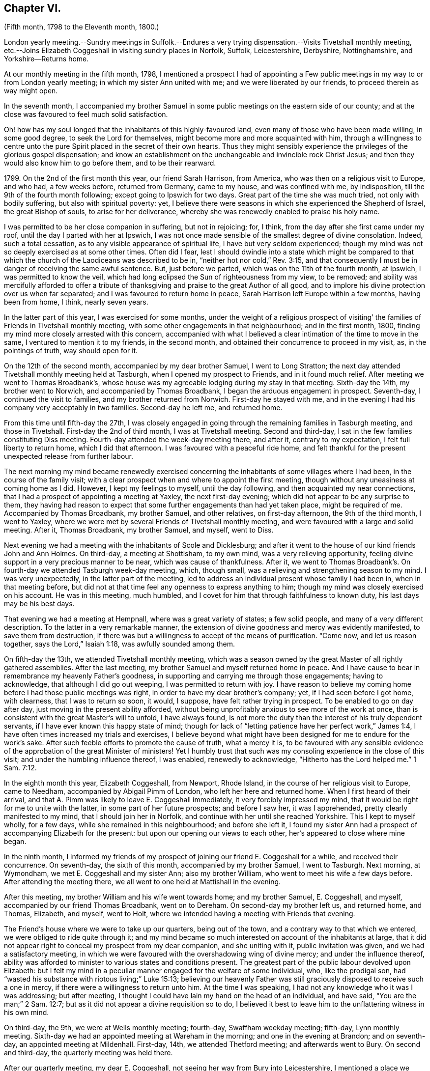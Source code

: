 == Chapter VI.

(Fifth month, 1798 to the Eleventh month, 1800.)

London yearly meeting.--Sundry meetings in Suffolk.--Endures a
very trying dispensation.--Visits Tivetshall monthly meeting,
etc.--Joins Elizabeth Coggeshall in visiting sundry places in Norfolk, Suffolk,
Leicestershire, Derbyshire, Nottinghamshire, and Yorkshire--Returns home.

At our monthly meeting in the fifth month, 1798,
I mentioned a prospect I had of appointing a Few public
meetings in my way to or from London yearly meeting;
in which my sister Ann united with me; and we were liberated by our friends,
to proceed therein as way might open.

In the seventh month,
I accompanied my brother Samuel in some public meetings on the eastern side of our county;
and at the close was favoured to feel much solid satisfaction.

Oh! how has my soul longed that the inhabitants of this highly-favoured land,
even many of those who have been made willing, in some good degree,
to seek the Lord for themselves, might become more and more acquainted with him,
through a willingness to centre unto the pure Spirit
placed in the secret of their own hearts.
Thus they might sensibly experience the privileges of the glorious gospel dispensation;
and know an establishment on the unchangeable and invincible rock Christ Jesus;
and then they would also know him to go before them, and to be their rearward.

1799+++.+++ On the 2nd of the first month this year, our friend Sarah Harrison, from America,
who was then on a religious visit to Europe, and who had, a few weeks before,
returned from Germany, came to my house, and was confined with me, by indisposition,
till the 9th of the fourth month following; except going to Ipswich for two days.
Great part of the time she was much tried, not only with bodily suffering,
but also with spiritual poverty: yet,
I believe there were seasons in which she experienced the Shepherd of Israel,
the great Bishop of souls, to arise for her deliverance,
whereby she was renewedly enabled to praise his holy name.

I was permitted to be her close companion in suffering, but not in rejoicing; for,
I think, from the day after she first came under my roof,
until the day I parted with her at Ipswich,
I was not once made sensible of the smallest degree of divine consolation.
Indeed, such a total cessation, as to any visible appearance of spiritual life,
I have but very seldom experienced;
though my mind was not so deeply exercised as at some other times.
Often did I fear,
lest I should dwindle into a state which might be compared to that
which the church of the Laodiceans was described to be in,
"`neither hot nor cold,`" Rev. 3:15,
and that consequently I must be in danger of receiving the same awful sentence.
But, just before we parted, which was on the 11th of the fourth month, at Ipswich,
I was permitted to know the veil,
which had long eclipsed the Sun of righteousness from my view, to be removed;
and ability was mercifully afforded to offer a tribute of
thanksgiving and praise to the great Author of all good,
and to implore his divine protection over us when far separated;
and I was favoured to return home in peace,
Sarah Harrison left Europe within a few months, having been from home, I think,
nearly seven years.

In the latter part of this year, I was exercised for some months,
under the weight of a religious prospect of visiting`'
the families of Friends in Tivetshall monthly meeting,
with some other engagements in that neighbourhood; and in the first month, 1800,
finding my mind more closely arrested with this concern,
accompanied with what I believed a clear intimation of the time to move in the same,
I ventured to mention it to my friends, in the second month,
and obtained their concurrence to proceed in my visit, as, in the pointings of truth,
way should open for it.

On the 12th of the second month, accompanied by my dear brother Samuel,
I went to Long Stratton;
the next day attended Tivetshall monthly meeting held at Tasburgh,
when I opened my prospect to Friends, and in it found much relief.
After meeting we went to Thomas Broadbank`'s,
whose house was my agreeable lodging during my stay in that meeting.
Sixth-day the 14th, my brother went to Norwich, and accompanied by Thomas Broadbank,
I began the arduous engagement in prospect.
Seventh-day, I continued the visit to families, and my brother returned from Norwich.
First-day he stayed with me,
and in the evening I had his company very acceptably in two families.
Second-day he left me, and returned home.

From this time until fifth-day the 27th,
I was closely engaged in going through the remaining families in Tasburgh meeting,
and those in Tivetshall.
First-day the 2nd of third month, I was at Tivetshall meeting.
Second and third-day, I sat in the few families constituting Diss meeting.
Fourth-day attended the week-day meeting there, and after it, contrary to my expectation,
I felt full liberty to return home, which I did that afternoon.
I was favoured with a peaceful ride home,
and felt thankful for the present unexpected release from further labour.

The next morning my mind became renewedly exercised concerning
the inhabitants of some villages where I had been,
in the course of the family visit;
with a clear prospect when and where to appoint the first meeting,
though without any uneasiness at coming home as I did.
However, I kept my feelings to myself, until the day following,
and then acquainted my near connections,
that I had a prospect of appointing a meeting at Yaxley, the next first-day evening;
which did not appear to be any surprise to them,
they having had reason to expect that some further engagements than had yet taken place,
might be required of me.
Accompanied by Thomas Broadbank, my brother Samuel, and other relatives,
on first-day afternoon, the 9th of the third month, I went to Yaxley,
where we were met by several Friends of Tivetshall monthly meeting,
and were favoured with a large and solid meeting.
After it, Thomas Broadbank, my brother Samuel, and myself, went to Diss.

Next evening we had a meeting with the inhabitants of Scole and Dicklesburg;
and after it went to the house of our kind friends John and Ann Holmes.
On third-day, a meeting at Shottisham, to my own mind, was a very relieving opportunity,
feeling divine support in a very precious manner to be near,
which was cause of thankfulness.
After it,
we went to Thomas Broadbank`'s. On fourth-day we attended Tasburgh week-day meeting,
which, though small, was a relieving and strengthening season to my mind.
I was very unexpectedly, in the latter part of the meeting,
led to address an individual present whose family I had been in,
when in that meeting before,
but did not at that time feel any openness to express anything to him;
though my mind was closely exercised on his account.
He was in this meeting, much humbled,
and I covet for him that through faithfulness to known duty,
his last days may be his best days.

That evening we had a meeting at Hempnall, where was a great variety of states;
a few solid people, and many of a very different description.
To the latter in a very remarkable manner,
the extension of divine goodness and mercy was evidently manifested,
to save them from destruction,
if there was but a willingness to accept of the means of purification.
"`Come now, and let us reason together, says the Lord,`" Isaiah 1:18,
was awfully sounded among them.

On fifth-day the 13th, we attended Tivetshall monthly meeting,
which was a season owned by the great Master of all rightly gathered assemblies.
After the last meeting, my brother Samuel and myself returned home in peace.
And I have cause to bear in remembrance my heavenly Father`'s goodness,
in supporting and carrying me through those engagements; having to acknowledge,
that although I did go out weeping, I was permitted to return with joy.
I have reason to believe my coming home before I had those public meetings was right,
in order to have my dear brother`'s company; yet, if I had seen before I got home,
with clearness, that I was to return so soon, it would, I suppose,
have felt rather trying in prospect.
To be enabled to go on day after day, just moving in the present ability afforded,
without being unprofitably anxious to see more of the work at once,
than is consistent with the great Master`'s will to unfold, I have always found,
is not more the duty than the interest of his truly dependent servants,
if I have ever known this happy state of mind;
though for lack of "`letting patience have her perfect work,`" James 1:4,
I have often times increased my trials and exercises,
I believe beyond what might have been designed for me to endure for the work`'s sake.
After such feeble efforts to promote the cause of truth, what a mercy it is,
to be favoured with any sensible evidence of the
approbation of the great Minister of ministers!
Yet I humbly trust that such was my consoling experience in the close of this visit;
and under the humbling influence thereof, I was enabled, renewedly to acknowledge,
"`Hitherto has the Lord helped me.`" 1 Sam. 7:12.

In the eighth month this year, Elizabeth Coggeshall, from Newport, Rhode Island,
in the course of her religious visit to Europe, came to Needham,
accompanied by Abigail Pimm of London, who left her here and returned home.
When I first heard of their arrival,
and that A. Pimm was likely to leave E. Coggeshall immediately,
it very forcibly impressed my mind,
that it would be right for me to unite with the latter,
in some part of her future prospects; and before I saw her, it was I apprehended,
pretty clearly manifested to my mind, that I should join her in Norfolk,
and continue with her until she reached Yorkshire.
This I kept to myself wholly, for a few days, while she remained in this neighbourhood;
and before she left it,
I found my sister Ann had a prospect of accompanying Elizabeth for the present:
but upon our opening our views to each other, her`'s appeared to close where mine began.

In the ninth month,
I informed my friends of my prospect of joining our friend E. Coggeshall for a while,
and received their concurrence.
On seventh-day, the sixth of this month, accompanied by my brother Samuel,
I went to Tasburgh.
Next morning, at Wymondham, we met E. Coggeshall and my sister Ann;
also my brother William, who went to meet his wife a few days before.
After attending the meeting there, we all went to one held at Mattishall in the evening.

After this meeting, my brother William and his wife went towards home;
and my brother Samuel, E. Coggeshall, and myself,
accompanied by our friend Thomas Broadbank, went on to Dereham.
On second-day my brother left us, and returned home, and Thomas, Elizabeth, and myself,
went to Holt, where we intended having a meeting with Friends that evening.

The Friend`'s house where we were to take up our quarters, being out of the town,
and a contrary way to that which we entered, we were obliged to ride quite through it;
and my mind became so much interested on account of the inhabitants at large,
that it did not appear right to conceal my prospect from my dear companion,
and she uniting with it, public invitation was given, and we had a satisfactory meeting,
in which we were favoured with the overshadowing wing of divine mercy;
and under the influence thereof,
ability was afforded to minister to various states and conditions present.
The greatest part of the public labour devolved upon Elizabeth:
but I felt my mind in a peculiar manner engaged for the welfare of some individual, who,
like the prodigal son, had "`wasted his substance with riotous living;`" Luke 15:13;
believing our heavenly Father was still graciously
disposed to receive such a one in mercy,
if there were a willingness to return unto him.
At the time I was speaking, I had not any knowledge who it was I was addressing;
but after meeting, I thought I could have lain my hand on the head of an individual,
and have said, "`You are the man;`" 2 Sam. 12:7;
but as it did not appear a divine requisition so to do,
I believed it best to leave him to the unflattering witness in his own mind.

On third-day, the 9th, we were at Wells monthly meeting; fourth-day,
Swaffham weekday meeting; fifth-day, Lynn monthly meeting.
Sixth-day we had an appointed meeting at Wareham in the morning;
and one in the evening at Brandon; and on seventh-day,
an appointed meeting at Mildenhall.
First-day, 14th, we attended Thetford meeting; and afterwards went to Bury.
On second and third-day, the quarterly meeting was held there.

After our quarterly meeting, my dear E. Coggeshall,
not seeing her way from Bury into Leicestershire,
I mentioned a place we passed through in Norfolk,
which had dwelt pretty much with me during my stay at Bury,
believing it would be right for me to have a meeting with the inhabitants there at Stoke.
This acknowledgment from me, soon cleared her way; and we made it known to our friends,
and had a meeting appointed at that place on fourth-day evening, the 17th,
which proved a memorable opportunity.
I believe it was a time of precious visitation to
many of the inhabitants of that place and neighbourhood.
And though it was somewhat more than usually trying to me to propose this meeting,
considering myself set out with one, who, I expected,
would generally have to lead the way; yet, after it was over,
the reward I was permitted to feel in my own mind,
was a very full compensation for what I had passed through before it:
indeed I think I have but seldom felt such an uninterrupted flow of peace,
as was my happy experience through that evening.

Fifth-day, 18th. We went this morning to Wareham, with my brother Samuel,
who had kindly accompanied us the preceding day from Bury.
After breakfast,
we had a precious season of solid retirement in the Friend`'s family there;
and after it took leave of them and my dear brother, he returning home from this place.
We proceeded towards Leicester; and on sixth-day evening, had a meeting at Oakham,
in Rutlandshire.
First-day, 21st, we were at Leicester, to good satisfaction;
my mind was nearly bound to some exercised minds in that place.
Second-day, we had a meeting at Hinkley, and afterwards returned to Leicester.

On third-day evening, the select quarterly meeting was held there;
and next day the quarterly meeting.
A mournful time it was to me; occasioned, I believe,
by my withholding more than was fitting, which tended to poverty, and distress of mind;
yet I think it was more from a preference I felt for others,
whose public labour I esteemed before my own,
than from any unwillingness to offer the food given me to hand,
though it might have appeared but as the barley loaf;
for that with a little of the divine blessing,
doubtless would have proved sufficient to have fed those, for whom it might be designed;
which was my painful reflection when too late.

After a time of sore conflict before we left the family there,
where we had been very kindly entertained several days,
a little ability was mercifully afforded me, to intercede for them and ourselves,
that we might all be enabled so to pass our time of sojourning here,
as at last to know an admittance where sorrow is no more.
And matchless goodness was pleased, in the close,
to convey intelligibly to my secret feeling,
"`It is enough:`" and I left Leicester in peace.

On fifth-day we had a meeting at Loughborough;
and in the afternoon went to Castle Donington, to the house of our valuable,
ancient friends George and Ruth Fallows, where we enjoyed a peaceful evening with them,
and were much comforted and encouraged by dear Ruth`'s instructive company and conversation.
On sixth-day we had a meeting at Castle Donington,
in which Elizabeth had some public labour among a people,
many of whom appeared to be too much strangers to
the precious privileges of these gospel days,
although most of them were professing to be worshippers
of the great object of adoration in spirit and in truth;
so that it proved an exercising season;
but a little opportunity of solid retirement in the family after dinner,
enabled us to leave the place with relieved minds;
and that evening we had a meeting at Derby.

On first-day the 28th, we were at Nottingham meeting in the morning, where,
after sitting a while in close exercise,
a little ability was afforded me to cast off my burden.
I was permitted to feel relief when I took my seat again,
and my dear E. Coggeshall had a very lively testimony afterwards, much to my comfort;
and as far as relates to ourselves,
I believe we were both favoured to partake of a portion
of peace at the close of the meeting;
yet, I had much to fear that the word preached, to some states in particular,
would prove altogether unavailing.
Yet, oh! what a mercy,
amidst the many discouraging circumstances which we are liable to experience,
when passing along from place to place in gospel bonds,
to know that the reward of our labour is not confined
to the reception our mission meets with from man,
but is proportioned to our obedience to Him, who sees and knows the hearts of all men.

At Nottingham, Joseph Marriage, who had accompanied us from Bury, left us,
and returned home.
That evening we had a meeting at Mansfield.
On second-day morning we went to Chesterfield,
to the house of my much esteemed friend Joseph Storrs,
and in the afternoon we had a meeting there; which to me was a very gloomy season;
but dear E. Coggeshall had acceptable service both in testimony and supplication.

On third-day we had a meeting at Furnace,
where my mind was pretty closely exercised for two
individuals who came into the meeting rather late,
and had but little appearance of being members of our Society.
Upon their entering into the meeting-house,
I thought I felt a flow of gospel solicitude raised in my mind on their account;
particularly did I feel for the female,
and believe it was a time of humbling instruction to her mind:
I wish it may prove of lasting advantage to her.

On fourth-day we had a meeting at Breach,
which was measurably owned by the great Shepherd of Israel.
On fifth-day, we travelled through a mountainous country; and in the course of this day,
as we passed through some small villages,
my mind was so attracted towards the inhabitants of them, that I believe,
had we been free from previous engagements by other meetings being appointed for us,
I should have felt best satisfied to have acknowledged it to my dear companion;
but as that was the case, I kept my feelings to myself.
In this instance I believe it was needful for meetings to be fixed a little beforehand,
on account of the particular situation of some places thereabouts; but, in general,
I have found, in any services of this sort, in which I have been engaged,
that it was safest, and indeed was my incumbent duty, as much as possible,
to live as it were one day at once.

On sixth-day we had a meeting at Mony Ash, and after it returned to Chesterfield.
On seventh-day morning,
before we left the hospitable roof of our kind friends Joseph and Mary Storrs,
we were permitted to experience a little season of retirement, wherein, I trust,
our minds were humbled together before Him, whose tender mercies are over all his works.
Joseph Storrs went with us to a meeting at Retford that evening.
On first-day, the 5th of the tenth month, we went to Blyth in the morning;
and in the evening had a meeting at Barnby Moor,
a small village we had passed through in the morning.
It was a considerable trial to me to give up to appoint this meeting,
finding some friends were apprehensive it would not be likely to prove satisfactory.
One objection appeared to be the smallness of the place,
though I wished invitation to be given beyond the village,
if a situation large enough could be procured to admit of extending it further;
but what weighed more with me than any other obstacle,
was the difficulty which our kind friend Joseph Storrs felt about its accomplishment;
yet, unless he could have said he believed it best for us to give up the meeting,
I did not feel it safe to do so, without making some attempt to have one,
my dear E. Coggeshall being fully resigned to it,
though she felt nothing towards it herself.
We had, in the end, to acknowledge the goodness and mercy of our heavenly Father, who,
blessed be his great and glorious name,
does not send his children and servants a warfare at their own charge,
but is mercifully pleased,
sometimes when they appear to be reduced to the greatest extremity,
to prove himself to be strength in their weakness.
Our dear friend J. Storrs, before he parted with us this evening,
told me he was glad he had been at that meeting; which acknowledgment,
added to the peaceful serenity before felt,
caused the rest of the evening to be a season of humbling gladness.

On second and third-day, we travelled to York; but before we got there,
E+++.+++ Coggeshall began to be apprehensive it would be best for us to attend
a monthly meeting to be held at Warnsworth the fifth-day following;
and after we got to York, the weight increasing, we concluded to return.
After the meeting at York on fourth-day, accompanied by Henry Tuke,
we went part of the way;
and on fifth-day morning we got in seasonable time to the meeting at Warnsworth,
which was a low time with me; but dear E. C. had acceptable service,
in the meeting for worship.
When I found that Elizabeth had a prospect of attending this monthly meeting,
as I began now to feel very near the end of my present mission,
I thought it probable some friend among them might find, at least,
a religious liberty to join her for a while; and, therefore, in the women`'s meeting,
I mentioned how I was circumstanced,
and wished Friends present to endeavour to feel whether
the lot did not fall among some of them,
to unite with our beloved friend; but no one appearing to see it their place so to do,
I returned with her to York.

We were at York on first-day the 12th; and I was able to rejoice,
in ability being afforded to my dear friend to labour in her great Master`'s cause,
though it was a very low time with me.
As no companion offered, I did not feel satisfied to leave her,
and therefore I concluded to set out with her again on second-day morning,
in order to take some meetings in that county;
expecting we should return the following first-day.

We had meetings at Pickering and Malton; were at Pickering monthly meeting,
and afterwards had meetings at Hutton in the Hole, Helmsley, Bilsdale, and Kirby,
and so returned to York.
We left it again and went to Thirsk, Borrowby, and Masham.
At this latter place our friend Mary Tate, of Cottingwith, near York, met us,
for the purpose of uniting with Elizabeth, and that day, the 24th of the tenth month,
I parted with them, after a religious opportunity to be remembered with gratitude.
My soul was poured forth in supplication to the Father of Mercies,
for the blessing of preservation, through the remaining part of our pilgrimage here,
whether we should ever be permitted to meet again in this mutable state or not;
that so we might be prepared to join the just of all generations,
whenever the midnight cry should be heard, of, "`Behold, the bridegroom comes;
go out to meet him.`" Matt. 25:6.
My beloved friend and her new companion,
went to a meeting appointed for them that evening at Leyburn, and I returned to Thirsk;
and on the way, by the food received before we separated, was sweetly sustained,
to the gladdening of my heart.
Indeed for some days after, my mind was preserved in such a state of tranquillity,
as was cause of thankfulness.

On sixth-day I returned to York; where I stayed until fifth-day the 30th,
and left in company with several Friends.
Eleventh month 2nd, first-day, we attended Friends`' meeting at Derby,
where we were joined by J. and E. Hoyland, and with them we travelled to Hitchin,
which place we reached on fourth-day evening,
the 5th. Here I was met by my brother Dykes, who accompanied me home on third-day,
the 11th of the eleventh month.

After parting with my beloved companion E. Coggeshall,
I thought it a privilege to have the company of my much-valued friends before mentioned:
and that my dear brother was disposed to meet me when I parted with them.
After I got home,
though I left it this time more from an apprehension
of duty to unite in sympathy with a beloved friend,
than from a prospect of any religious engagement on my own account, I felt peace.
And I humbly trust there were seasons experienced,
wherein my dear friend and myself could feelingly acknowledge,
we were bound together in gospel unity;
harmoniously labouring for the advancement of the most noble cause,
which can be advocated on earth.
May it be our happy employ to celebrate it in a joyful eternity,
through an unreserved dedication of heart during our stay here, to the whole will of Him,
who has a right to dispose of us as he sees fit.
